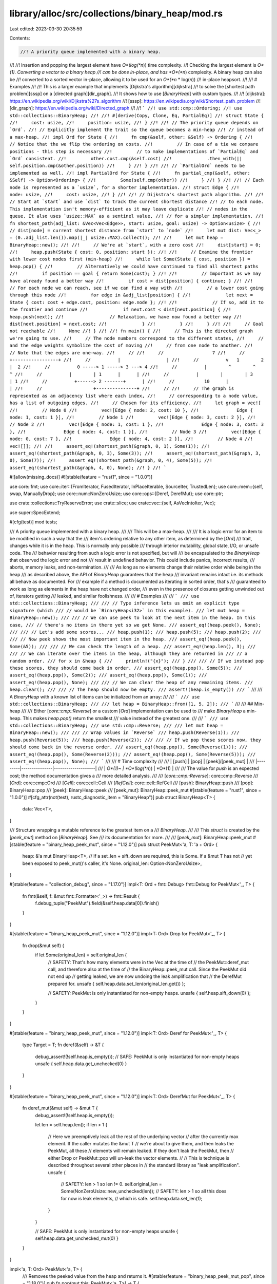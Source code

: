 library/alloc/src/collections/binary_heap/mod.rs
================================================

Last edited: 2023-03-30 20:35:59

Contents:

.. code-block:: rs

    //! A priority queue implemented with a binary heap.
//!
//! Insertion and popping the largest element have *O*(log(*n*)) time complexity.
//! Checking the largest element is *O*(1). Converting a vector to a binary heap
//! can be done in-place, and has *O*(*n*) complexity. A binary heap can also be
//! converted to a sorted vector in-place, allowing it to be used for an *O*(*n* * log(*n*))
//! in-place heapsort.
//!
//! # Examples
//!
//! This is a larger example that implements [Dijkstra's algorithm][dijkstra]
//! to solve the [shortest path problem][sssp] on a [directed graph][dir_graph].
//! It shows how to use [`BinaryHeap`] with custom types.
//!
//! [dijkstra]: https://en.wikipedia.org/wiki/Dijkstra%27s_algorithm
//! [sssp]: https://en.wikipedia.org/wiki/Shortest_path_problem
//! [dir_graph]: https://en.wikipedia.org/wiki/Directed_graph
//!
//! ```
//! use std::cmp::Ordering;
//! use std::collections::BinaryHeap;
//!
//! #[derive(Copy, Clone, Eq, PartialEq)]
//! struct State {
//!     cost: usize,
//!     position: usize,
//! }
//!
//! // The priority queue depends on `Ord`.
//! // Explicitly implement the trait so the queue becomes a min-heap
//! // instead of a max-heap.
//! impl Ord for State {
//!     fn cmp(&self, other: &Self) -> Ordering {
//!         // Notice that the we flip the ordering on costs.
//!         // In case of a tie we compare positions - this step is necessary
//!         // to make implementations of `PartialEq` and `Ord` consistent.
//!         other.cost.cmp(&self.cost)
//!             .then_with(|| self.position.cmp(&other.position))
//!     }
//! }
//!
//! // `PartialOrd` needs to be implemented as well.
//! impl PartialOrd for State {
//!     fn partial_cmp(&self, other: &Self) -> Option<Ordering> {
//!         Some(self.cmp(other))
//!     }
//! }
//!
//! // Each node is represented as a `usize`, for a shorter implementation.
//! struct Edge {
//!     node: usize,
//!     cost: usize,
//! }
//!
//! // Dijkstra's shortest path algorithm.
//!
//! // Start at `start` and use `dist` to track the current shortest distance
//! // to each node. This implementation isn't memory-efficient as it may leave duplicate
//! // nodes in the queue. It also uses `usize::MAX` as a sentinel value,
//! // for a simpler implementation.
//! fn shortest_path(adj_list: &Vec<Vec<Edge>>, start: usize, goal: usize) -> Option<usize> {
//!     // dist[node] = current shortest distance from `start` to `node`
//!     let mut dist: Vec<_> = (0..adj_list.len()).map(|_| usize::MAX).collect();
//!
//!     let mut heap = BinaryHeap::new();
//!
//!     // We're at `start`, with a zero cost
//!     dist[start] = 0;
//!     heap.push(State { cost: 0, position: start });
//!
//!     // Examine the frontier with lower cost nodes first (min-heap)
//!     while let Some(State { cost, position }) = heap.pop() {
//!         // Alternatively we could have continued to find all shortest paths
//!         if position == goal { return Some(cost); }
//!
//!         // Important as we may have already found a better way
//!         if cost > dist[position] { continue; }
//!
//!         // For each node we can reach, see if we can find a way with
//!         // a lower cost going through this node
//!         for edge in &adj_list[position] {
//!             let next = State { cost: cost + edge.cost, position: edge.node };
//!
//!             // If so, add it to the frontier and continue
//!             if next.cost < dist[next.position] {
//!                 heap.push(next);
//!                 // Relaxation, we have now found a better way
//!                 dist[next.position] = next.cost;
//!             }
//!         }
//!     }
//!
//!     // Goal not reachable
//!     None
//! }
//!
//! fn main() {
//!     // This is the directed graph we're going to use.
//!     // The node numbers correspond to the different states,
//!     // and the edge weights symbolize the cost of moving
//!     // from one node to another.
//!     // Note that the edges are one-way.
//!     //
//!     //                  7
//!     //          +-----------------+
//!     //          |                 |
//!     //          v   1        2    |  2
//!     //          0 -----> 1 -----> 3 ---> 4
//!     //          |        ^        ^      ^
//!     //          |        | 1      |      |
//!     //          |        |        | 3    | 1
//!     //          +------> 2 -------+      |
//!     //           10      |               |
//!     //                   +---------------+
//!     //
//!     // The graph is represented as an adjacency list where each index,
//!     // corresponding to a node value, has a list of outgoing edges.
//!     // Chosen for its efficiency.
//!     let graph = vec![
//!         // Node 0
//!         vec![Edge { node: 2, cost: 10 },
//!              Edge { node: 1, cost: 1 }],
//!         // Node 1
//!         vec![Edge { node: 3, cost: 2 }],
//!         // Node 2
//!         vec![Edge { node: 1, cost: 1 },
//!              Edge { node: 3, cost: 3 },
//!              Edge { node: 4, cost: 1 }],
//!         // Node 3
//!         vec![Edge { node: 0, cost: 7 },
//!              Edge { node: 4, cost: 2 }],
//!         // Node 4
//!         vec![]];
//!
//!     assert_eq!(shortest_path(&graph, 0, 1), Some(1));
//!     assert_eq!(shortest_path(&graph, 0, 3), Some(3));
//!     assert_eq!(shortest_path(&graph, 3, 0), Some(7));
//!     assert_eq!(shortest_path(&graph, 0, 4), Some(5));
//!     assert_eq!(shortest_path(&graph, 4, 0), None);
//! }
//! ```

#![allow(missing_docs)]
#![stable(feature = "rust1", since = "1.0.0")]

use core::fmt;
use core::iter::{FromIterator, FusedIterator, InPlaceIterable, SourceIter, TrustedLen};
use core::mem::{self, swap, ManuallyDrop};
use core::num::NonZeroUsize;
use core::ops::{Deref, DerefMut};
use core::ptr;

use crate::collections::TryReserveError;
use crate::slice;
use crate::vec::{self, AsVecIntoIter, Vec};

use super::SpecExtend;

#[cfg(test)]
mod tests;

/// A priority queue implemented with a binary heap.
///
/// This will be a max-heap.
///
/// It is a logic error for an item to be modified in such a way that the
/// item's ordering relative to any other item, as determined by the [`Ord`]
/// trait, changes while it is in the heap. This is normally only possible
/// through interior mutability, global state, I/O, or unsafe code. The
/// behavior resulting from such a logic error is not specified, but will
/// be encapsulated to the `BinaryHeap` that observed the logic error and not
/// result in undefined behavior. This could include panics, incorrect results,
/// aborts, memory leaks, and non-termination.
///
/// As long as no elements change their relative order while being in the heap
/// as described above, the API of `BinaryHeap` guarantees that the heap
/// invariant remains intact i.e. its methods all behave as documented. For
/// example if a method is documented as iterating in sorted order, that's
/// guaranteed to work as long as elements in the heap have not changed order,
/// even in the presence of closures getting unwinded out of, iterators getting
/// leaked, and similar foolishness.
///
/// # Examples
///
/// ```
/// use std::collections::BinaryHeap;
///
/// // Type inference lets us omit an explicit type signature (which
/// // would be `BinaryHeap<i32>` in this example).
/// let mut heap = BinaryHeap::new();
///
/// // We can use peek to look at the next item in the heap. In this case,
/// // there's no items in there yet so we get None.
/// assert_eq!(heap.peek(), None);
///
/// // Let's add some scores...
/// heap.push(1);
/// heap.push(5);
/// heap.push(2);
///
/// // Now peek shows the most important item in the heap.
/// assert_eq!(heap.peek(), Some(&5));
///
/// // We can check the length of a heap.
/// assert_eq!(heap.len(), 3);
///
/// // We can iterate over the items in the heap, although they are returned in
/// // a random order.
/// for x in &heap {
///     println!("{x}");
/// }
///
/// // If we instead pop these scores, they should come back in order.
/// assert_eq!(heap.pop(), Some(5));
/// assert_eq!(heap.pop(), Some(2));
/// assert_eq!(heap.pop(), Some(1));
/// assert_eq!(heap.pop(), None);
///
/// // We can clear the heap of any remaining items.
/// heap.clear();
///
/// // The heap should now be empty.
/// assert!(heap.is_empty())
/// ```
///
/// A `BinaryHeap` with a known list of items can be initialized from an array:
///
/// ```
/// use std::collections::BinaryHeap;
///
/// let heap = BinaryHeap::from([1, 5, 2]);
/// ```
///
/// ## Min-heap
///
/// Either [`core::cmp::Reverse`] or a custom [`Ord`] implementation can be used to
/// make `BinaryHeap` a min-heap. This makes `heap.pop()` return the smallest
/// value instead of the greatest one.
///
/// ```
/// use std::collections::BinaryHeap;
/// use std::cmp::Reverse;
///
/// let mut heap = BinaryHeap::new();
///
/// // Wrap values in `Reverse`
/// heap.push(Reverse(1));
/// heap.push(Reverse(5));
/// heap.push(Reverse(2));
///
/// // If we pop these scores now, they should come back in the reverse order.
/// assert_eq!(heap.pop(), Some(Reverse(1)));
/// assert_eq!(heap.pop(), Some(Reverse(2)));
/// assert_eq!(heap.pop(), Some(Reverse(5)));
/// assert_eq!(heap.pop(), None);
/// ```
///
/// # Time complexity
///
/// | [push]  | [pop]         | [peek]/[peek\_mut] |
/// |---------|---------------|--------------------|
/// | *O*(1)~ | *O*(log(*n*)) | *O*(1)             |
///
/// The value for `push` is an expected cost; the method documentation gives a
/// more detailed analysis.
///
/// [`core::cmp::Reverse`]: core::cmp::Reverse
/// [`Ord`]: core::cmp::Ord
/// [`Cell`]: core::cell::Cell
/// [`RefCell`]: core::cell::RefCell
/// [push]: BinaryHeap::push
/// [pop]: BinaryHeap::pop
/// [peek]: BinaryHeap::peek
/// [peek\_mut]: BinaryHeap::peek_mut
#[stable(feature = "rust1", since = "1.0.0")]
#[cfg_attr(not(test), rustc_diagnostic_item = "BinaryHeap")]
pub struct BinaryHeap<T> {
    data: Vec<T>,
}

/// Structure wrapping a mutable reference to the greatest item on a
/// `BinaryHeap`.
///
/// This `struct` is created by the [`peek_mut`] method on [`BinaryHeap`]. See
/// its documentation for more.
///
/// [`peek_mut`]: BinaryHeap::peek_mut
#[stable(feature = "binary_heap_peek_mut", since = "1.12.0")]
pub struct PeekMut<'a, T: 'a + Ord> {
    heap: &'a mut BinaryHeap<T>,
    // If a set_len + sift_down are required, this is Some. If a &mut T has not
    // yet been exposed to peek_mut()'s caller, it's None.
    original_len: Option<NonZeroUsize>,
}

#[stable(feature = "collection_debug", since = "1.17.0")]
impl<T: Ord + fmt::Debug> fmt::Debug for PeekMut<'_, T> {
    fn fmt(&self, f: &mut fmt::Formatter<'_>) -> fmt::Result {
        f.debug_tuple("PeekMut").field(&self.heap.data[0]).finish()
    }
}

#[stable(feature = "binary_heap_peek_mut", since = "1.12.0")]
impl<T: Ord> Drop for PeekMut<'_, T> {
    fn drop(&mut self) {
        if let Some(original_len) = self.original_len {
            // SAFETY: That's how many elements were in the Vec at the time of
            // the PeekMut::deref_mut call, and therefore also at the time of
            // the BinaryHeap::peek_mut call. Since the PeekMut did not end up
            // getting leaked, we are now undoing the leak amplification that
            // the DerefMut prepared for.
            unsafe { self.heap.data.set_len(original_len.get()) };

            // SAFETY: PeekMut is only instantiated for non-empty heaps.
            unsafe { self.heap.sift_down(0) };
        }
    }
}

#[stable(feature = "binary_heap_peek_mut", since = "1.12.0")]
impl<T: Ord> Deref for PeekMut<'_, T> {
    type Target = T;
    fn deref(&self) -> &T {
        debug_assert!(!self.heap.is_empty());
        // SAFE: PeekMut is only instantiated for non-empty heaps
        unsafe { self.heap.data.get_unchecked(0) }
    }
}

#[stable(feature = "binary_heap_peek_mut", since = "1.12.0")]
impl<T: Ord> DerefMut for PeekMut<'_, T> {
    fn deref_mut(&mut self) -> &mut T {
        debug_assert!(!self.heap.is_empty());

        let len = self.heap.len();
        if len > 1 {
            // Here we preemptively leak all the rest of the underlying vector
            // after the currently max element. If the caller mutates the &mut T
            // we're about to give them, and then leaks the PeekMut, all these
            // elements will remain leaked. If they don't leak the PeekMut, then
            // either Drop or PeekMut::pop will un-leak the vector elements.
            //
            // This is technique is described throughout several other places in
            // the standard library as "leak amplification".
            unsafe {
                // SAFETY: len > 1 so len != 0.
                self.original_len = Some(NonZeroUsize::new_unchecked(len));
                // SAFETY: len > 1 so all this does for now is leak elements,
                // which is safe.
                self.heap.data.set_len(1);
            }
        }

        // SAFE: PeekMut is only instantiated for non-empty heaps
        unsafe { self.heap.data.get_unchecked_mut(0) }
    }
}

impl<'a, T: Ord> PeekMut<'a, T> {
    /// Removes the peeked value from the heap and returns it.
    #[stable(feature = "binary_heap_peek_mut_pop", since = "1.18.0")]
    pub fn pop(mut this: PeekMut<'a, T>) -> T {
        if let Some(original_len) = this.original_len.take() {
            // SAFETY: This is how many elements were in the Vec at the time of
            // the BinaryHeap::peek_mut call.
            unsafe { this.heap.data.set_len(original_len.get()) };

            // Unlike in Drop, here we don't also need to do a sift_down even if
            // the caller could've mutated the element. It is removed from the
            // heap on the next line and pop() is not sensitive to its value.
        }
        this.heap.pop().unwrap()
    }
}

#[stable(feature = "rust1", since = "1.0.0")]
impl<T: Clone> Clone for BinaryHeap<T> {
    fn clone(&self) -> Self {
        BinaryHeap { data: self.data.clone() }
    }

    fn clone_from(&mut self, source: &Self) {
        self.data.clone_from(&source.data);
    }
}

#[stable(feature = "rust1", since = "1.0.0")]
impl<T: Ord> Default for BinaryHeap<T> {
    /// Creates an empty `BinaryHeap<T>`.
    #[inline]
    fn default() -> BinaryHeap<T> {
        BinaryHeap::new()
    }
}

#[stable(feature = "binaryheap_debug", since = "1.4.0")]
impl<T: fmt::Debug> fmt::Debug for BinaryHeap<T> {
    fn fmt(&self, f: &mut fmt::Formatter<'_>) -> fmt::Result {
        f.debug_list().entries(self.iter()).finish()
    }
}

impl<T: Ord> BinaryHeap<T> {
    /// Creates an empty `BinaryHeap` as a max-heap.
    ///
    /// # Examples
    ///
    /// Basic usage:
    ///
    /// ```
    /// use std::collections::BinaryHeap;
    /// let mut heap = BinaryHeap::new();
    /// heap.push(4);
    /// ```
    #[stable(feature = "rust1", since = "1.0.0")]
    #[must_use]
    pub fn new() -> BinaryHeap<T> {
        BinaryHeap { data: vec![] }
    }

    /// Creates an empty `BinaryHeap` with at least the specified capacity.
    ///
    /// The binary heap will be able to hold at least `capacity` elements without
    /// reallocating. This method is allowed to allocate for more elements than
    /// `capacity`. If `capacity` is 0, the binary heap will not allocate.
    ///
    /// # Examples
    ///
    /// Basic usage:
    ///
    /// ```
    /// use std::collections::BinaryHeap;
    /// let mut heap = BinaryHeap::with_capacity(10);
    /// heap.push(4);
    /// ```
    #[stable(feature = "rust1", since = "1.0.0")]
    #[must_use]
    pub fn with_capacity(capacity: usize) -> BinaryHeap<T> {
        BinaryHeap { data: Vec::with_capacity(capacity) }
    }

    /// Returns a mutable reference to the greatest item in the binary heap, or
    /// `None` if it is empty.
    ///
    /// Note: If the `PeekMut` value is leaked, some heap elements might get
    /// leaked along with it, but the remaining elements will remain a valid
    /// heap.
    ///
    /// # Examples
    ///
    /// Basic usage:
    ///
    /// ```
    /// use std::collections::BinaryHeap;
    /// let mut heap = BinaryHeap::new();
    /// assert!(heap.peek_mut().is_none());
    ///
    /// heap.push(1);
    /// heap.push(5);
    /// heap.push(2);
    /// {
    ///     let mut val = heap.peek_mut().unwrap();
    ///     *val = 0;
    /// }
    /// assert_eq!(heap.peek(), Some(&2));
    /// ```
    ///
    /// # Time complexity
    ///
    /// If the item is modified then the worst case time complexity is *O*(log(*n*)),
    /// otherwise it's *O*(1).
    #[stable(feature = "binary_heap_peek_mut", since = "1.12.0")]
    pub fn peek_mut(&mut self) -> Option<PeekMut<'_, T>> {
        if self.is_empty() { None } else { Some(PeekMut { heap: self, original_len: None }) }
    }

    /// Removes the greatest item from the binary heap and returns it, or `None` if it
    /// is empty.
    ///
    /// # Examples
    ///
    /// Basic usage:
    ///
    /// ```
    /// use std::collections::BinaryHeap;
    /// let mut heap = BinaryHeap::from([1, 3]);
    ///
    /// assert_eq!(heap.pop(), Some(3));
    /// assert_eq!(heap.pop(), Some(1));
    /// assert_eq!(heap.pop(), None);
    /// ```
    ///
    /// # Time complexity
    ///
    /// The worst case cost of `pop` on a heap containing *n* elements is *O*(log(*n*)).
    #[stable(feature = "rust1", since = "1.0.0")]
    pub fn pop(&mut self) -> Option<T> {
        self.data.pop().map(|mut item| {
            if !self.is_empty() {
                swap(&mut item, &mut self.data[0]);
                // SAFETY: !self.is_empty() means that self.len() > 0
                unsafe { self.sift_down_to_bottom(0) };
            }
            item
        })
    }

    /// Pushes an item onto the binary heap.
    ///
    /// # Examples
    ///
    /// Basic usage:
    ///
    /// ```
    /// use std::collections::BinaryHeap;
    /// let mut heap = BinaryHeap::new();
    /// heap.push(3);
    /// heap.push(5);
    /// heap.push(1);
    ///
    /// assert_eq!(heap.len(), 3);
    /// assert_eq!(heap.peek(), Some(&5));
    /// ```
    ///
    /// # Time complexity
    ///
    /// The expected cost of `push`, averaged over every possible ordering of
    /// the elements being pushed, and over a sufficiently large number of
    /// pushes, is *O*(1). This is the most meaningful cost metric when pushing
    /// elements that are *not* already in any sorted pattern.
    ///
    /// The time complexity degrades if elements are pushed in predominantly
    /// ascending order. In the worst case, elements are pushed in ascending
    /// sorted order and the amortized cost per push is *O*(log(*n*)) against a heap
    /// containing *n* elements.
    ///
    /// The worst case cost of a *single* call to `push` is *O*(*n*). The worst case
    /// occurs when capacity is exhausted and needs a resize. The resize cost
    /// has been amortized in the previous figures.
    #[stable(feature = "rust1", since = "1.0.0")]
    pub fn push(&mut self, item: T) {
        let old_len = self.len();
        self.data.push(item);
        // SAFETY: Since we pushed a new item it means that
        //  old_len = self.len() - 1 < self.len()
        unsafe { self.sift_up(0, old_len) };
    }

    /// Consumes the `BinaryHeap` and returns a vector in sorted
    /// (ascending) order.
    ///
    /// # Examples
    ///
    /// Basic usage:
    ///
    /// ```
    /// use std::collections::BinaryHeap;
    ///
    /// let mut heap = BinaryHeap::from([1, 2, 4, 5, 7]);
    /// heap.push(6);
    /// heap.push(3);
    ///
    /// let vec = heap.into_sorted_vec();
    /// assert_eq!(vec, [1, 2, 3, 4, 5, 6, 7]);
    /// ```
    #[must_use = "`self` will be dropped if the result is not used"]
    #[stable(feature = "binary_heap_extras_15", since = "1.5.0")]
    pub fn into_sorted_vec(mut self) -> Vec<T> {
        let mut end = self.len();
        while end > 1 {
            end -= 1;
            // SAFETY: `end` goes from `self.len() - 1` to 1 (both included),
            //  so it's always a valid index to access.
            //  It is safe to access index 0 (i.e. `ptr`), because
            //  1 <= end < self.len(), which means self.len() >= 2.
            unsafe {
                let ptr = self.data.as_mut_ptr();
                ptr::swap(ptr, ptr.add(end));
            }
            // SAFETY: `end` goes from `self.len() - 1` to 1 (both included) so:
            //  0 < 1 <= end <= self.len() - 1 < self.len()
            //  Which means 0 < end and end < self.len().
            unsafe { self.sift_down_range(0, end) };
        }
        self.into_vec()
    }

    // The implementations of sift_up and sift_down use unsafe blocks in
    // order to move an element out of the vector (leaving behind a
    // hole), shift along the others and move the removed element back into the
    // vector at the final location of the hole.
    // The `Hole` type is used to represent this, and make sure
    // the hole is filled back at the end of its scope, even on panic.
    // Using a hole reduces the constant factor compared to using swaps,
    // which involves twice as many moves.

    /// # Safety
    ///
    /// The caller must guarantee that `pos < self.len()`.
    unsafe fn sift_up(&mut self, start: usize, pos: usize) -> usize {
        // Take out the value at `pos` and create a hole.
        // SAFETY: The caller guarantees that pos < self.len()
        let mut hole = unsafe { Hole::new(&mut self.data, pos) };

        while hole.pos() > start {
            let parent = (hole.pos() - 1) / 2;

            // SAFETY: hole.pos() > start >= 0, which means hole.pos() > 0
            //  and so hole.pos() - 1 can't underflow.
            //  This guarantees that parent < hole.pos() so
            //  it's a valid index and also != hole.pos().
            if hole.element() <= unsafe { hole.get(parent) } {
                break;
            }

            // SAFETY: Same as above
            unsafe { hole.move_to(parent) };
        }

        hole.pos()
    }

    /// Take an element at `pos` and move it down the heap,
    /// while its children are larger.
    ///
    /// # Safety
    ///
    /// The caller must guarantee that `pos < end <= self.len()`.
    unsafe fn sift_down_range(&mut self, pos: usize, end: usize) {
        // SAFETY: The caller guarantees that pos < end <= self.len().
        let mut hole = unsafe { Hole::new(&mut self.data, pos) };
        let mut child = 2 * hole.pos() + 1;

        // Loop invariant: child == 2 * hole.pos() + 1.
        while child <= end.saturating_sub(2) {
            // compare with the greater of the two children
            // SAFETY: child < end - 1 < self.len() and
            //  child + 1 < end <= self.len(), so they're valid indexes.
            //  child == 2 * hole.pos() + 1 != hole.pos() and
            //  child + 1 == 2 * hole.pos() + 2 != hole.pos().
            // FIXME: 2 * hole.pos() + 1 or 2 * hole.pos() + 2 could overflow
            //  if T is a ZST
            child += unsafe { hole.get(child) <= hole.get(child + 1) } as usize;

            // if we are already in order, stop.
            // SAFETY: child is now either the old child or the old child+1
            //  We already proven that both are < self.len() and != hole.pos()
            if hole.element() >= unsafe { hole.get(child) } {
                return;
            }

            // SAFETY: same as above.
            unsafe { hole.move_to(child) };
            child = 2 * hole.pos() + 1;
        }

        // SAFETY: && short circuit, which means that in the
        //  second condition it's already true that child == end - 1 < self.len().
        if child == end - 1 && hole.element() < unsafe { hole.get(child) } {
            // SAFETY: child is already proven to be a valid index and
            //  child == 2 * hole.pos() + 1 != hole.pos().
            unsafe { hole.move_to(child) };
        }
    }

    /// # Safety
    ///
    /// The caller must guarantee that `pos < self.len()`.
    unsafe fn sift_down(&mut self, pos: usize) {
        let len = self.len();
        // SAFETY: pos < len is guaranteed by the caller and
        //  obviously len = self.len() <= self.len().
        unsafe { self.sift_down_range(pos, len) };
    }

    /// Take an element at `pos` and move it all the way down the heap,
    /// then sift it up to its position.
    ///
    /// Note: This is faster when the element is known to be large / should
    /// be closer to the bottom.
    ///
    /// # Safety
    ///
    /// The caller must guarantee that `pos < self.len()`.
    unsafe fn sift_down_to_bottom(&mut self, mut pos: usize) {
        let end = self.len();
        let start = pos;

        // SAFETY: The caller guarantees that pos < self.len().
        let mut hole = unsafe { Hole::new(&mut self.data, pos) };
        let mut child = 2 * hole.pos() + 1;

        // Loop invariant: child == 2 * hole.pos() + 1.
        while child <= end.saturating_sub(2) {
            // SAFETY: child < end - 1 < self.len() and
            //  child + 1 < end <= self.len(), so they're valid indexes.
            //  child == 2 * hole.pos() + 1 != hole.pos() and
            //  child + 1 == 2 * hole.pos() + 2 != hole.pos().
            // FIXME: 2 * hole.pos() + 1 or 2 * hole.pos() + 2 could overflow
            //  if T is a ZST
            child += unsafe { hole.get(child) <= hole.get(child + 1) } as usize;

            // SAFETY: Same as above
            unsafe { hole.move_to(child) };
            child = 2 * hole.pos() + 1;
        }

        if child == end - 1 {
            // SAFETY: child == end - 1 < self.len(), so it's a valid index
            //  and child == 2 * hole.pos() + 1 != hole.pos().
            unsafe { hole.move_to(child) };
        }
        pos = hole.pos();
        drop(hole);

        // SAFETY: pos is the position in the hole and was already proven
        //  to be a valid index.
        unsafe { self.sift_up(start, pos) };
    }

    /// Rebuild assuming data[0..start] is still a proper heap.
    fn rebuild_tail(&mut self, start: usize) {
        if start == self.len() {
            return;
        }

        let tail_len = self.len() - start;

        #[inline(always)]
        fn log2_fast(x: usize) -> usize {
            (usize::BITS - x.leading_zeros() - 1) as usize
        }

        // `rebuild` takes O(self.len()) operations
        // and about 2 * self.len() comparisons in the worst case
        // while repeating `sift_up` takes O(tail_len * log(start)) operations
        // and about 1 * tail_len * log_2(start) comparisons in the worst case,
        // assuming start >= tail_len. For larger heaps, the crossover point
        // no longer follows this reasoning and was determined empirically.
        let better_to_rebuild = if start < tail_len {
            true
        } else if self.len() <= 2048 {
            2 * self.len() < tail_len * log2_fast(start)
        } else {
            2 * self.len() < tail_len * 11
        };

        if better_to_rebuild {
            self.rebuild();
        } else {
            for i in start..self.len() {
                // SAFETY: The index `i` is always less than self.len().
                unsafe { self.sift_up(0, i) };
            }
        }
    }

    fn rebuild(&mut self) {
        let mut n = self.len() / 2;
        while n > 0 {
            n -= 1;
            // SAFETY: n starts from self.len() / 2 and goes down to 0.
            //  The only case when !(n < self.len()) is if
            //  self.len() == 0, but it's ruled out by the loop condition.
            unsafe { self.sift_down(n) };
        }
    }

    /// Moves all the elements of `other` into `self`, leaving `other` empty.
    ///
    /// # Examples
    ///
    /// Basic usage:
    ///
    /// ```
    /// use std::collections::BinaryHeap;
    ///
    /// let mut a = BinaryHeap::from([-10, 1, 2, 3, 3]);
    /// let mut b = BinaryHeap::from([-20, 5, 43]);
    ///
    /// a.append(&mut b);
    ///
    /// assert_eq!(a.into_sorted_vec(), [-20, -10, 1, 2, 3, 3, 5, 43]);
    /// assert!(b.is_empty());
    /// ```
    #[stable(feature = "binary_heap_append", since = "1.11.0")]
    pub fn append(&mut self, other: &mut Self) {
        if self.len() < other.len() {
            swap(self, other);
        }

        let start = self.data.len();

        self.data.append(&mut other.data);

        self.rebuild_tail(start);
    }

    /// Clears the binary heap, returning an iterator over the removed elements
    /// in heap order. If the iterator is dropped before being fully consumed,
    /// it drops the remaining elements in heap order.
    ///
    /// The returned iterator keeps a mutable borrow on the heap to optimize
    /// its implementation.
    ///
    /// Note:
    /// * `.drain_sorted()` is *O*(*n* \* log(*n*)); much slower than `.drain()`.
    ///   You should use the latter for most cases.
    ///
    /// # Examples
    ///
    /// Basic usage:
    ///
    /// ```
    /// #![feature(binary_heap_drain_sorted)]
    /// use std::collections::BinaryHeap;
    ///
    /// let mut heap = BinaryHeap::from([1, 2, 3, 4, 5]);
    /// assert_eq!(heap.len(), 5);
    ///
    /// drop(heap.drain_sorted()); // removes all elements in heap order
    /// assert_eq!(heap.len(), 0);
    /// ```
    #[inline]
    #[unstable(feature = "binary_heap_drain_sorted", issue = "59278")]
    pub fn drain_sorted(&mut self) -> DrainSorted<'_, T> {
        DrainSorted { inner: self }
    }

    /// Retains only the elements specified by the predicate.
    ///
    /// In other words, remove all elements `e` for which `f(&e)` returns
    /// `false`. The elements are visited in unsorted (and unspecified) order.
    ///
    /// # Examples
    ///
    /// Basic usage:
    ///
    /// ```
    /// #![feature(binary_heap_retain)]
    /// use std::collections::BinaryHeap;
    ///
    /// let mut heap = BinaryHeap::from([-10, -5, 1, 2, 4, 13]);
    ///
    /// heap.retain(|x| x % 2 == 0); // only keep even numbers
    ///
    /// assert_eq!(heap.into_sorted_vec(), [-10, 2, 4])
    /// ```
    #[unstable(feature = "binary_heap_retain", issue = "71503")]
    pub fn retain<F>(&mut self, mut f: F)
    where
        F: FnMut(&T) -> bool,
    {
        let mut first_removed = self.len();
        let mut i = 0;
        self.data.retain(|e| {
            let keep = f(e);
            if !keep && i < first_removed {
                first_removed = i;
            }
            i += 1;
            keep
        });
        // data[0..first_removed] is untouched, so we only need to rebuild the tail:
        self.rebuild_tail(first_removed);
    }
}

impl<T> BinaryHeap<T> {
    /// Returns an iterator visiting all values in the underlying vector, in
    /// arbitrary order.
    ///
    /// # Examples
    ///
    /// Basic usage:
    ///
    /// ```
    /// use std::collections::BinaryHeap;
    /// let heap = BinaryHeap::from([1, 2, 3, 4]);
    ///
    /// // Print 1, 2, 3, 4 in arbitrary order
    /// for x in heap.iter() {
    ///     println!("{x}");
    /// }
    /// ```
    #[stable(feature = "rust1", since = "1.0.0")]
    pub fn iter(&self) -> Iter<'_, T> {
        Iter { iter: self.data.iter() }
    }

    /// Returns an iterator which retrieves elements in heap order.
    /// This method consumes the original heap.
    ///
    /// # Examples
    ///
    /// Basic usage:
    ///
    /// ```
    /// #![feature(binary_heap_into_iter_sorted)]
    /// use std::collections::BinaryHeap;
    /// let heap = BinaryHeap::from([1, 2, 3, 4, 5]);
    ///
    /// assert_eq!(heap.into_iter_sorted().take(2).collect::<Vec<_>>(), [5, 4]);
    /// ```
    #[unstable(feature = "binary_heap_into_iter_sorted", issue = "59278")]
    pub fn into_iter_sorted(self) -> IntoIterSorted<T> {
        IntoIterSorted { inner: self }
    }

    /// Returns the greatest item in the binary heap, or `None` if it is empty.
    ///
    /// # Examples
    ///
    /// Basic usage:
    ///
    /// ```
    /// use std::collections::BinaryHeap;
    /// let mut heap = BinaryHeap::new();
    /// assert_eq!(heap.peek(), None);
    ///
    /// heap.push(1);
    /// heap.push(5);
    /// heap.push(2);
    /// assert_eq!(heap.peek(), Some(&5));
    ///
    /// ```
    ///
    /// # Time complexity
    ///
    /// Cost is *O*(1) in the worst case.
    #[must_use]
    #[stable(feature = "rust1", since = "1.0.0")]
    pub fn peek(&self) -> Option<&T> {
        self.data.get(0)
    }

    /// Returns the number of elements the binary heap can hold without reallocating.
    ///
    /// # Examples
    ///
    /// Basic usage:
    ///
    /// ```
    /// use std::collections::BinaryHeap;
    /// let mut heap = BinaryHeap::with_capacity(100);
    /// assert!(heap.capacity() >= 100);
    /// heap.push(4);
    /// ```
    #[must_use]
    #[stable(feature = "rust1", since = "1.0.0")]
    pub fn capacity(&self) -> usize {
        self.data.capacity()
    }

    /// Reserves the minimum capacity for at least `additional` elements more than
    /// the current length. Unlike [`reserve`], this will not
    /// deliberately over-allocate to speculatively avoid frequent allocations.
    /// After calling `reserve_exact`, capacity will be greater than or equal to
    /// `self.len() + additional`. Does nothing if the capacity is already
    /// sufficient.
    ///
    /// [`reserve`]: BinaryHeap::reserve
    ///
    /// # Panics
    ///
    /// Panics if the new capacity overflows [`usize`].
    ///
    /// # Examples
    ///
    /// Basic usage:
    ///
    /// ```
    /// use std::collections::BinaryHeap;
    /// let mut heap = BinaryHeap::new();
    /// heap.reserve_exact(100);
    /// assert!(heap.capacity() >= 100);
    /// heap.push(4);
    /// ```
    ///
    /// [`reserve`]: BinaryHeap::reserve
    #[stable(feature = "rust1", since = "1.0.0")]
    pub fn reserve_exact(&mut self, additional: usize) {
        self.data.reserve_exact(additional);
    }

    /// Reserves capacity for at least `additional` elements more than the
    /// current length. The allocator may reserve more space to speculatively
    /// avoid frequent allocations. After calling `reserve`,
    /// capacity will be greater than or equal to `self.len() + additional`.
    /// Does nothing if capacity is already sufficient.
    ///
    /// # Panics
    ///
    /// Panics if the new capacity overflows [`usize`].
    ///
    /// # Examples
    ///
    /// Basic usage:
    ///
    /// ```
    /// use std::collections::BinaryHeap;
    /// let mut heap = BinaryHeap::new();
    /// heap.reserve(100);
    /// assert!(heap.capacity() >= 100);
    /// heap.push(4);
    /// ```
    #[stable(feature = "rust1", since = "1.0.0")]
    pub fn reserve(&mut self, additional: usize) {
        self.data.reserve(additional);
    }

    /// Tries to reserve the minimum capacity for at least `additional` elements
    /// more than the current length. Unlike [`try_reserve`], this will not
    /// deliberately over-allocate to speculatively avoid frequent allocations.
    /// After calling `try_reserve_exact`, capacity will be greater than or
    /// equal to `self.len() + additional` if it returns `Ok(())`.
    /// Does nothing if the capacity is already sufficient.
    ///
    /// Note that the allocator may give the collection more space than it
    /// requests. Therefore, capacity can not be relied upon to be precisely
    /// minimal. Prefer [`try_reserve`] if future insertions are expected.
    ///
    /// [`try_reserve`]: BinaryHeap::try_reserve
    ///
    /// # Errors
    ///
    /// If the capacity overflows, or the allocator reports a failure, then an error
    /// is returned.
    ///
    /// # Examples
    ///
    /// ```
    /// use std::collections::BinaryHeap;
    /// use std::collections::TryReserveError;
    ///
    /// fn find_max_slow(data: &[u32]) -> Result<Option<u32>, TryReserveError> {
    ///     let mut heap = BinaryHeap::new();
    ///
    ///     // Pre-reserve the memory, exiting if we can't
    ///     heap.try_reserve_exact(data.len())?;
    ///
    ///     // Now we know this can't OOM in the middle of our complex work
    ///     heap.extend(data.iter());
    ///
    ///     Ok(heap.pop())
    /// }
    /// # find_max_slow(&[1, 2, 3]).expect("why is the test harness OOMing on 12 bytes?");
    /// ```
    #[stable(feature = "try_reserve_2", since = "1.63.0")]
    pub fn try_reserve_exact(&mut self, additional: usize) -> Result<(), TryReserveError> {
        self.data.try_reserve_exact(additional)
    }

    /// Tries to reserve capacity for at least `additional` elements more than the
    /// current length. The allocator may reserve more space to speculatively
    /// avoid frequent allocations. After calling `try_reserve`, capacity will be
    /// greater than or equal to `self.len() + additional` if it returns
    /// `Ok(())`. Does nothing if capacity is already sufficient. This method
    /// preserves the contents even if an error occurs.
    ///
    /// # Errors
    ///
    /// If the capacity overflows, or the allocator reports a failure, then an error
    /// is returned.
    ///
    /// # Examples
    ///
    /// ```
    /// use std::collections::BinaryHeap;
    /// use std::collections::TryReserveError;
    ///
    /// fn find_max_slow(data: &[u32]) -> Result<Option<u32>, TryReserveError> {
    ///     let mut heap = BinaryHeap::new();
    ///
    ///     // Pre-reserve the memory, exiting if we can't
    ///     heap.try_reserve(data.len())?;
    ///
    ///     // Now we know this can't OOM in the middle of our complex work
    ///     heap.extend(data.iter());
    ///
    ///     Ok(heap.pop())
    /// }
    /// # find_max_slow(&[1, 2, 3]).expect("why is the test harness OOMing on 12 bytes?");
    /// ```
    #[stable(feature = "try_reserve_2", since = "1.63.0")]
    pub fn try_reserve(&mut self, additional: usize) -> Result<(), TryReserveError> {
        self.data.try_reserve(additional)
    }

    /// Discards as much additional capacity as possible.
    ///
    /// # Examples
    ///
    /// Basic usage:
    ///
    /// ```
    /// use std::collections::BinaryHeap;
    /// let mut heap: BinaryHeap<i32> = BinaryHeap::with_capacity(100);
    ///
    /// assert!(heap.capacity() >= 100);
    /// heap.shrink_to_fit();
    /// assert!(heap.capacity() == 0);
    /// ```
    #[stable(feature = "rust1", since = "1.0.0")]
    pub fn shrink_to_fit(&mut self) {
        self.data.shrink_to_fit();
    }

    /// Discards capacity with a lower bound.
    ///
    /// The capacity will remain at least as large as both the length
    /// and the supplied value.
    ///
    /// If the current capacity is less than the lower limit, this is a no-op.
    ///
    /// # Examples
    ///
    /// ```
    /// use std::collections::BinaryHeap;
    /// let mut heap: BinaryHeap<i32> = BinaryHeap::with_capacity(100);
    ///
    /// assert!(heap.capacity() >= 100);
    /// heap.shrink_to(10);
    /// assert!(heap.capacity() >= 10);
    /// ```
    #[inline]
    #[stable(feature = "shrink_to", since = "1.56.0")]
    pub fn shrink_to(&mut self, min_capacity: usize) {
        self.data.shrink_to(min_capacity)
    }

    /// Returns a slice of all values in the underlying vector, in arbitrary
    /// order.
    ///
    /// # Examples
    ///
    /// Basic usage:
    ///
    /// ```
    /// #![feature(binary_heap_as_slice)]
    /// use std::collections::BinaryHeap;
    /// use std::io::{self, Write};
    ///
    /// let heap = BinaryHeap::from([1, 2, 3, 4, 5, 6, 7]);
    ///
    /// io::sink().write(heap.as_slice()).unwrap();
    /// ```
    #[must_use]
    #[unstable(feature = "binary_heap_as_slice", issue = "83659")]
    pub fn as_slice(&self) -> &[T] {
        self.data.as_slice()
    }

    /// Consumes the `BinaryHeap` and returns the underlying vector
    /// in arbitrary order.
    ///
    /// # Examples
    ///
    /// Basic usage:
    ///
    /// ```
    /// use std::collections::BinaryHeap;
    /// let heap = BinaryHeap::from([1, 2, 3, 4, 5, 6, 7]);
    /// let vec = heap.into_vec();
    ///
    /// // Will print in some order
    /// for x in vec {
    ///     println!("{x}");
    /// }
    /// ```
    #[must_use = "`self` will be dropped if the result is not used"]
    #[stable(feature = "binary_heap_extras_15", since = "1.5.0")]
    pub fn into_vec(self) -> Vec<T> {
        self.into()
    }

    /// Returns the length of the binary heap.
    ///
    /// # Examples
    ///
    /// Basic usage:
    ///
    /// ```
    /// use std::collections::BinaryHeap;
    /// let heap = BinaryHeap::from([1, 3]);
    ///
    /// assert_eq!(heap.len(), 2);
    /// ```
    #[must_use]
    #[stable(feature = "rust1", since = "1.0.0")]
    pub fn len(&self) -> usize {
        self.data.len()
    }

    /// Checks if the binary heap is empty.
    ///
    /// # Examples
    ///
    /// Basic usage:
    ///
    /// ```
    /// use std::collections::BinaryHeap;
    /// let mut heap = BinaryHeap::new();
    ///
    /// assert!(heap.is_empty());
    ///
    /// heap.push(3);
    /// heap.push(5);
    /// heap.push(1);
    ///
    /// assert!(!heap.is_empty());
    /// ```
    #[must_use]
    #[stable(feature = "rust1", since = "1.0.0")]
    pub fn is_empty(&self) -> bool {
        self.len() == 0
    }

    /// Clears the binary heap, returning an iterator over the removed elements
    /// in arbitrary order. If the iterator is dropped before being fully
    /// consumed, it drops the remaining elements in arbitrary order.
    ///
    /// The returned iterator keeps a mutable borrow on the heap to optimize
    /// its implementation.
    ///
    /// # Examples
    ///
    /// Basic usage:
    ///
    /// ```
    /// use std::collections::BinaryHeap;
    /// let mut heap = BinaryHeap::from([1, 3]);
    ///
    /// assert!(!heap.is_empty());
    ///
    /// for x in heap.drain() {
    ///     println!("{x}");
    /// }
    ///
    /// assert!(heap.is_empty());
    /// ```
    #[inline]
    #[stable(feature = "drain", since = "1.6.0")]
    pub fn drain(&mut self) -> Drain<'_, T> {
        Drain { iter: self.data.drain(..) }
    }

    /// Drops all items from the binary heap.
    ///
    /// # Examples
    ///
    /// Basic usage:
    ///
    /// ```
    /// use std::collections::BinaryHeap;
    /// let mut heap = BinaryHeap::from([1, 3]);
    ///
    /// assert!(!heap.is_empty());
    ///
    /// heap.clear();
    ///
    /// assert!(heap.is_empty());
    /// ```
    #[stable(feature = "rust1", since = "1.0.0")]
    pub fn clear(&mut self) {
        self.drain();
    }
}

/// Hole represents a hole in a slice i.e., an index without valid value
/// (because it was moved from or duplicated).
/// In drop, `Hole` will restore the slice by filling the hole
/// position with the value that was originally removed.
struct Hole<'a, T: 'a> {
    data: &'a mut [T],
    elt: ManuallyDrop<T>,
    pos: usize,
}

impl<'a, T> Hole<'a, T> {
    /// Create a new `Hole` at index `pos`.
    ///
    /// Unsafe because pos must be within the data slice.
    #[inline]
    unsafe fn new(data: &'a mut [T], pos: usize) -> Self {
        debug_assert!(pos < data.len());
        // SAFE: pos should be inside the slice
        let elt = unsafe { ptr::read(data.get_unchecked(pos)) };
        Hole { data, elt: ManuallyDrop::new(elt), pos }
    }

    #[inline]
    fn pos(&self) -> usize {
        self.pos
    }

    /// Returns a reference to the element removed.
    #[inline]
    fn element(&self) -> &T {
        &self.elt
    }

    /// Returns a reference to the element at `index`.
    ///
    /// Unsafe because index must be within the data slice and not equal to pos.
    #[inline]
    unsafe fn get(&self, index: usize) -> &T {
        debug_assert!(index != self.pos);
        debug_assert!(index < self.data.len());
        unsafe { self.data.get_unchecked(index) }
    }

    /// Move hole to new location
    ///
    /// Unsafe because index must be within the data slice and not equal to pos.
    #[inline]
    unsafe fn move_to(&mut self, index: usize) {
        debug_assert!(index != self.pos);
        debug_assert!(index < self.data.len());
        unsafe {
            let ptr = self.data.as_mut_ptr();
            let index_ptr: *const _ = ptr.add(index);
            let hole_ptr = ptr.add(self.pos);
            ptr::copy_nonoverlapping(index_ptr, hole_ptr, 1);
        }
        self.pos = index;
    }
}

impl<T> Drop for Hole<'_, T> {
    #[inline]
    fn drop(&mut self) {
        // fill the hole again
        unsafe {
            let pos = self.pos;
            ptr::copy_nonoverlapping(&*self.elt, self.data.get_unchecked_mut(pos), 1);
        }
    }
}

/// An iterator over the elements of a `BinaryHeap`.
///
/// This `struct` is created by [`BinaryHeap::iter()`]. See its
/// documentation for more.
///
/// [`iter`]: BinaryHeap::iter
#[must_use = "iterators are lazy and do nothing unless consumed"]
#[stable(feature = "rust1", since = "1.0.0")]
pub struct Iter<'a, T: 'a> {
    iter: slice::Iter<'a, T>,
}

#[stable(feature = "collection_debug", since = "1.17.0")]
impl<T: fmt::Debug> fmt::Debug for Iter<'_, T> {
    fn fmt(&self, f: &mut fmt::Formatter<'_>) -> fmt::Result {
        f.debug_tuple("Iter").field(&self.iter.as_slice()).finish()
    }
}

// FIXME(#26925) Remove in favor of `#[derive(Clone)]`
#[stable(feature = "rust1", since = "1.0.0")]
impl<T> Clone for Iter<'_, T> {
    fn clone(&self) -> Self {
        Iter { iter: self.iter.clone() }
    }
}

#[stable(feature = "rust1", since = "1.0.0")]
impl<'a, T> Iterator for Iter<'a, T> {
    type Item = &'a T;

    #[inline]
    fn next(&mut self) -> Option<&'a T> {
        self.iter.next()
    }

    #[inline]
    fn size_hint(&self) -> (usize, Option<usize>) {
        self.iter.size_hint()
    }

    #[inline]
    fn last(self) -> Option<&'a T> {
        self.iter.last()
    }
}

#[stable(feature = "rust1", since = "1.0.0")]
impl<'a, T> DoubleEndedIterator for Iter<'a, T> {
    #[inline]
    fn next_back(&mut self) -> Option<&'a T> {
        self.iter.next_back()
    }
}

#[stable(feature = "rust1", since = "1.0.0")]
impl<T> ExactSizeIterator for Iter<'_, T> {
    fn is_empty(&self) -> bool {
        self.iter.is_empty()
    }
}

#[stable(feature = "fused", since = "1.26.0")]
impl<T> FusedIterator for Iter<'_, T> {}

/// An owning iterator over the elements of a `BinaryHeap`.
///
/// This `struct` is created by [`BinaryHeap::into_iter()`]
/// (provided by the [`IntoIterator`] trait). See its documentation for more.
///
/// [`into_iter`]: BinaryHeap::into_iter
/// [`IntoIterator`]: core::iter::IntoIterator
#[stable(feature = "rust1", since = "1.0.0")]
#[derive(Clone)]
pub struct IntoIter<T> {
    iter: vec::IntoIter<T>,
}

#[stable(feature = "collection_debug", since = "1.17.0")]
impl<T: fmt::Debug> fmt::Debug for IntoIter<T> {
    fn fmt(&self, f: &mut fmt::Formatter<'_>) -> fmt::Result {
        f.debug_tuple("IntoIter").field(&self.iter.as_slice()).finish()
    }
}

#[stable(feature = "rust1", since = "1.0.0")]
impl<T> Iterator for IntoIter<T> {
    type Item = T;

    #[inline]
    fn next(&mut self) -> Option<T> {
        self.iter.next()
    }

    #[inline]
    fn size_hint(&self) -> (usize, Option<usize>) {
        self.iter.size_hint()
    }
}

#[stable(feature = "rust1", since = "1.0.0")]
impl<T> DoubleEndedIterator for IntoIter<T> {
    #[inline]
    fn next_back(&mut self) -> Option<T> {
        self.iter.next_back()
    }
}

#[stable(feature = "rust1", since = "1.0.0")]
impl<T> ExactSizeIterator for IntoIter<T> {
    fn is_empty(&self) -> bool {
        self.iter.is_empty()
    }
}

#[stable(feature = "fused", since = "1.26.0")]
impl<T> FusedIterator for IntoIter<T> {}

// In addition to the SAFETY invariants of the following three unsafe traits
// also refer to the vec::in_place_collect module documentation to get an overview
#[unstable(issue = "none", feature = "inplace_iteration")]
#[doc(hidden)]
unsafe impl<T> SourceIter for IntoIter<T> {
    type Source = IntoIter<T>;

    #[inline]
    unsafe fn as_inner(&mut self) -> &mut Self::Source {
        self
    }
}

#[unstable(issue = "none", feature = "inplace_iteration")]
#[doc(hidden)]
unsafe impl<I> InPlaceIterable for IntoIter<I> {}

unsafe impl<I> AsVecIntoIter for IntoIter<I> {
    type Item = I;

    fn as_into_iter(&mut self) -> &mut vec::IntoIter<Self::Item> {
        &mut self.iter
    }
}

#[must_use = "iterators are lazy and do nothing unless consumed"]
#[unstable(feature = "binary_heap_into_iter_sorted", issue = "59278")]
#[derive(Clone, Debug)]
pub struct IntoIterSorted<T> {
    inner: BinaryHeap<T>,
}

#[unstable(feature = "binary_heap_into_iter_sorted", issue = "59278")]
impl<T: Ord> Iterator for IntoIterSorted<T> {
    type Item = T;

    #[inline]
    fn next(&mut self) -> Option<T> {
        self.inner.pop()
    }

    #[inline]
    fn size_hint(&self) -> (usize, Option<usize>) {
        let exact = self.inner.len();
        (exact, Some(exact))
    }
}

#[unstable(feature = "binary_heap_into_iter_sorted", issue = "59278")]
impl<T: Ord> ExactSizeIterator for IntoIterSorted<T> {}

#[unstable(feature = "binary_heap_into_iter_sorted", issue = "59278")]
impl<T: Ord> FusedIterator for IntoIterSorted<T> {}

#[unstable(feature = "trusted_len", issue = "37572")]
unsafe impl<T: Ord> TrustedLen for IntoIterSorted<T> {}

/// A draining iterator over the elements of a `BinaryHeap`.
///
/// This `struct` is created by [`BinaryHeap::drain()`]. See its
/// documentation for more.
///
/// [`drain`]: BinaryHeap::drain
#[stable(feature = "drain", since = "1.6.0")]
#[derive(Debug)]
pub struct Drain<'a, T: 'a> {
    iter: vec::Drain<'a, T>,
}

#[stable(feature = "drain", since = "1.6.0")]
impl<T> Iterator for Drain<'_, T> {
    type Item = T;

    #[inline]
    fn next(&mut self) -> Option<T> {
        self.iter.next()
    }

    #[inline]
    fn size_hint(&self) -> (usize, Option<usize>) {
        self.iter.size_hint()
    }
}

#[stable(feature = "drain", since = "1.6.0")]
impl<T> DoubleEndedIterator for Drain<'_, T> {
    #[inline]
    fn next_back(&mut self) -> Option<T> {
        self.iter.next_back()
    }
}

#[stable(feature = "drain", since = "1.6.0")]
impl<T> ExactSizeIterator for Drain<'_, T> {
    fn is_empty(&self) -> bool {
        self.iter.is_empty()
    }
}

#[stable(feature = "fused", since = "1.26.0")]
impl<T> FusedIterator for Drain<'_, T> {}

/// A draining iterator over the elements of a `BinaryHeap`.
///
/// This `struct` is created by [`BinaryHeap::drain_sorted()`]. See its
/// documentation for more.
///
/// [`drain_sorted`]: BinaryHeap::drain_sorted
#[unstable(feature = "binary_heap_drain_sorted", issue = "59278")]
#[derive(Debug)]
pub struct DrainSorted<'a, T: Ord> {
    inner: &'a mut BinaryHeap<T>,
}

#[unstable(feature = "binary_heap_drain_sorted", issue = "59278")]
impl<'a, T: Ord> Drop for DrainSorted<'a, T> {
    /// Removes heap elements in heap order.
    fn drop(&mut self) {
        struct DropGuard<'r, 'a, T: Ord>(&'r mut DrainSorted<'a, T>);

        impl<'r, 'a, T: Ord> Drop for DropGuard<'r, 'a, T> {
            fn drop(&mut self) {
                while self.0.inner.pop().is_some() {}
            }
        }

        while let Some(item) = self.inner.pop() {
            let guard = DropGuard(self);
            drop(item);
            mem::forget(guard);
        }
    }
}

#[unstable(feature = "binary_heap_drain_sorted", issue = "59278")]
impl<T: Ord> Iterator for DrainSorted<'_, T> {
    type Item = T;

    #[inline]
    fn next(&mut self) -> Option<T> {
        self.inner.pop()
    }

    #[inline]
    fn size_hint(&self) -> (usize, Option<usize>) {
        let exact = self.inner.len();
        (exact, Some(exact))
    }
}

#[unstable(feature = "binary_heap_drain_sorted", issue = "59278")]
impl<T: Ord> ExactSizeIterator for DrainSorted<'_, T> {}

#[unstable(feature = "binary_heap_drain_sorted", issue = "59278")]
impl<T: Ord> FusedIterator for DrainSorted<'_, T> {}

#[unstable(feature = "trusted_len", issue = "37572")]
unsafe impl<T: Ord> TrustedLen for DrainSorted<'_, T> {}

#[stable(feature = "binary_heap_extras_15", since = "1.5.0")]
impl<T: Ord> From<Vec<T>> for BinaryHeap<T> {
    /// Converts a `Vec<T>` into a `BinaryHeap<T>`.
    ///
    /// This conversion happens in-place, and has *O*(*n*) time complexity.
    fn from(vec: Vec<T>) -> BinaryHeap<T> {
        let mut heap = BinaryHeap { data: vec };
        heap.rebuild();
        heap
    }
}

#[stable(feature = "std_collections_from_array", since = "1.56.0")]
impl<T: Ord, const N: usize> From<[T; N]> for BinaryHeap<T> {
    /// ```
    /// use std::collections::BinaryHeap;
    ///
    /// let mut h1 = BinaryHeap::from([1, 4, 2, 3]);
    /// let mut h2: BinaryHeap<_> = [1, 4, 2, 3].into();
    /// while let Some((a, b)) = h1.pop().zip(h2.pop()) {
    ///     assert_eq!(a, b);
    /// }
    /// ```
    fn from(arr: [T; N]) -> Self {
        Self::from_iter(arr)
    }
}

#[stable(feature = "binary_heap_extras_15", since = "1.5.0")]
impl<T> From<BinaryHeap<T>> for Vec<T> {
    /// Converts a `BinaryHeap<T>` into a `Vec<T>`.
    ///
    /// This conversion requires no data movement or allocation, and has
    /// constant time complexity.
    fn from(heap: BinaryHeap<T>) -> Vec<T> {
        heap.data
    }
}

#[stable(feature = "rust1", since = "1.0.0")]
impl<T: Ord> FromIterator<T> for BinaryHeap<T> {
    fn from_iter<I: IntoIterator<Item = T>>(iter: I) -> BinaryHeap<T> {
        BinaryHeap::from(iter.into_iter().collect::<Vec<_>>())
    }
}

#[stable(feature = "rust1", since = "1.0.0")]
impl<T> IntoIterator for BinaryHeap<T> {
    type Item = T;
    type IntoIter = IntoIter<T>;

    /// Creates a consuming iterator, that is, one that moves each value out of
    /// the binary heap in arbitrary order. The binary heap cannot be used
    /// after calling this.
    ///
    /// # Examples
    ///
    /// Basic usage:
    ///
    /// ```
    /// use std::collections::BinaryHeap;
    /// let heap = BinaryHeap::from([1, 2, 3, 4]);
    ///
    /// // Print 1, 2, 3, 4 in arbitrary order
    /// for x in heap.into_iter() {
    ///     // x has type i32, not &i32
    ///     println!("{x}");
    /// }
    /// ```
    fn into_iter(self) -> IntoIter<T> {
        IntoIter { iter: self.data.into_iter() }
    }
}

#[stable(feature = "rust1", since = "1.0.0")]
impl<'a, T> IntoIterator for &'a BinaryHeap<T> {
    type Item = &'a T;
    type IntoIter = Iter<'a, T>;

    fn into_iter(self) -> Iter<'a, T> {
        self.iter()
    }
}

#[stable(feature = "rust1", since = "1.0.0")]
impl<T: Ord> Extend<T> for BinaryHeap<T> {
    #[inline]
    fn extend<I: IntoIterator<Item = T>>(&mut self, iter: I) {
        <Self as SpecExtend<I>>::spec_extend(self, iter);
    }

    #[inline]
    fn extend_one(&mut self, item: T) {
        self.push(item);
    }

    #[inline]
    fn extend_reserve(&mut self, additional: usize) {
        self.reserve(additional);
    }
}

impl<T: Ord, I: IntoIterator<Item = T>> SpecExtend<I> for BinaryHeap<T> {
    default fn spec_extend(&mut self, iter: I) {
        self.extend_desugared(iter.into_iter());
    }
}

impl<T: Ord> SpecExtend<Vec<T>> for BinaryHeap<T> {
    fn spec_extend(&mut self, ref mut other: Vec<T>) {
        let start = self.data.len();
        self.data.append(other);
        self.rebuild_tail(start);
    }
}

impl<T: Ord> SpecExtend<BinaryHeap<T>> for BinaryHeap<T> {
    fn spec_extend(&mut self, ref mut other: BinaryHeap<T>) {
        self.append(other);
    }
}

impl<T: Ord> BinaryHeap<T> {
    fn extend_desugared<I: IntoIterator<Item = T>>(&mut self, iter: I) {
        let iterator = iter.into_iter();
        let (lower, _) = iterator.size_hint();

        self.reserve(lower);

        iterator.for_each(move |elem| self.push(elem));
    }
}

#[stable(feature = "extend_ref", since = "1.2.0")]
impl<'a, T: 'a + Ord + Copy> Extend<&'a T> for BinaryHeap<T> {
    fn extend<I: IntoIterator<Item = &'a T>>(&mut self, iter: I) {
        self.extend(iter.into_iter().cloned());
    }

    #[inline]
    fn extend_one(&mut self, &item: &'a T) {
        self.push(item);
    }

    #[inline]
    fn extend_reserve(&mut self, additional: usize) {
        self.reserve(additional);
    }
}



